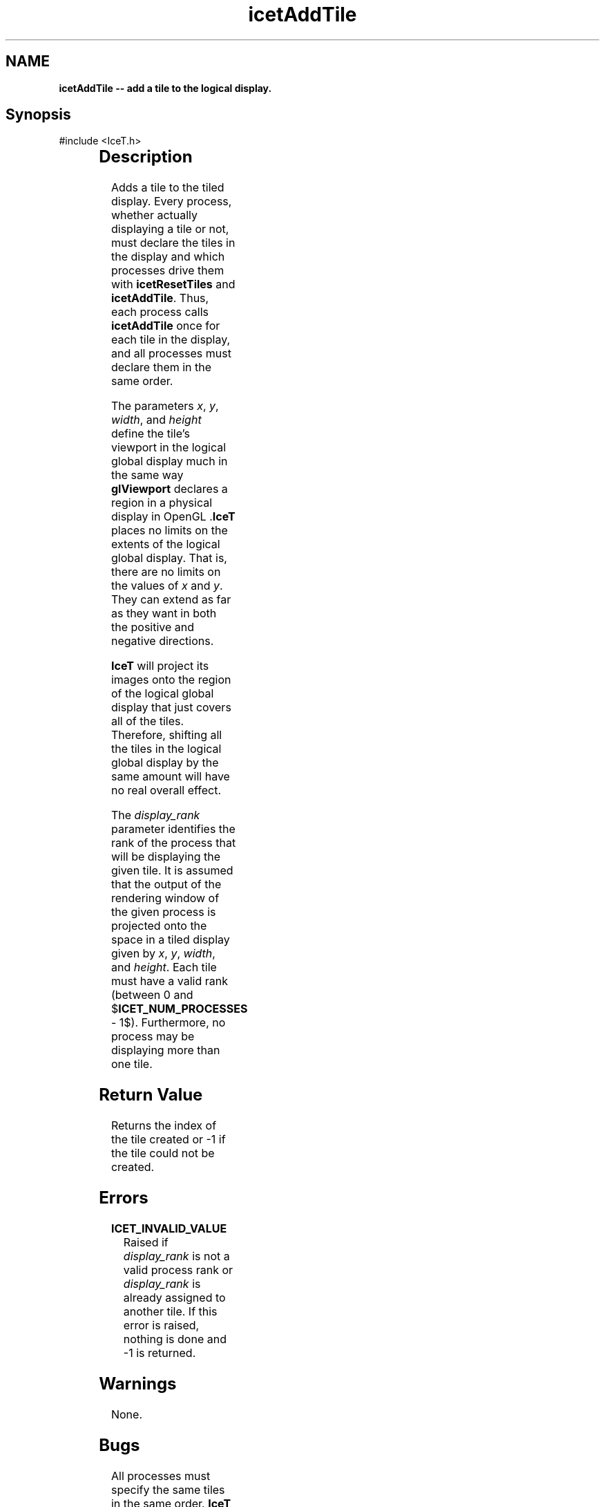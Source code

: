 '\" t
.\" Manual page created with latex2man on Thu Sep 23 08:15:12 MDT 2010
.\" NOTE: This file is generated, DO NOT EDIT.
.de Vb
.ft CW
.nf
..
.de Ve
.ft R

.fi
..
.TH "icetAddTile" "3" "August 10, 2010" "\fBIceT \fPReference" "\fBIceT \fPReference"
.SH NAME

\fBicetAddTile \-\- add a tile to the logical display.\fP
.PP
.SH Synopsis

.PP
#include <IceT.h>
.PP
.TS H
l l l .
int \fBicetAddTile\fP(	IceTInt	\fIx\fP,
	IceTInt	\fIy\fP,
	IceTSizeType	\fIwidth\fP,
	IceTSizeType	\fIheight\fP,
	int	\fIdisplay_rank\fP  );
.TE
.PP
.SH Description

.PP
Adds a tile to the tiled display. Every process, whether actually 
displaying a tile or not, must declare the tiles in the display and which 
processes drive them with \fBicetResetTiles\fP
and \fBicetAddTile\fP\&.
Thus, each process calls \fBicetAddTile\fP
once for each tile in the 
display, and all processes must declare them in the same order. 
.PP
The parameters \fIx\fP,
\fIy\fP,
\fIwidth\fP,
and \fIheight\fP
define 
the tile\&'s viewport in the logical global display much in the same way 
\fBglViewport\fP
declares a region in a physical display in 
\fbOpenGL \fP\&.\fBIceT \fPplaces no limits on the extents of the logical global 
display. That is, there are no limits on the values of \fIx\fP
and 
\fIy\fP\&.
They can extend as far as they want in both the positive and 
negative directions. 
.PP
\fBIceT \fPwill project its images onto the region of the logical global 
display that just covers all of the tiles. Therefore, shifting all the 
tiles in the logical global display by the same amount will have no real 
overall effect. 
.PP
The \fIdisplay_rank\fP
parameter identifies the rank of the process 
that will be displaying the given tile. It is assumed that the output of 
the rendering window of the given process is projected onto the space in 
a tiled display given by \fIx\fP,
\fIy\fP,
\fIwidth\fP,
and 
\fIheight\fP\&.
Each tile must have a valid rank (between 0 and 
$\fBICET_NUM_PROCESSES\fP
\- 1$). Furthermore, no process may be 
displaying more than one tile. 
.PP
.SH Return Value

.PP
Returns the index of the tile created or \-1 if the tile could not be 
created. 
.PP
.SH Errors

.PP
.TP
\fBICET_INVALID_VALUE\fP
 Raised if \fIdisplay_rank\fP
is not a valid process rank or 
\fIdisplay_rank\fP
is already assigned to another tile. If this 
error is raised, nothing is done and \-1 is returned. 
.PP
.SH Warnings

.PP
None. 
.PP
.SH Bugs

.PP
All processes must specify the same tiles in the same order. \fBIceT \fP
will assume this even though it is not explicitly detected or enforced. 
.PP
.SH Copyright

Copyright (C)2003 Sandia Corporation 
.PP
Under the terms of Contract DE\-AC04\-94AL85000 with Sandia Corporation, the 
U.S. Government retains certain rights in this software. 
.PP
This source code is released under the New BSD License. 
.PP
.SH See Also

.PP
\fIicetResetTiles\fP(3),
\fIicetPhysicalRenderSize\fP(3)
.PP
.\" NOTE: This file is generated, DO NOT EDIT.
